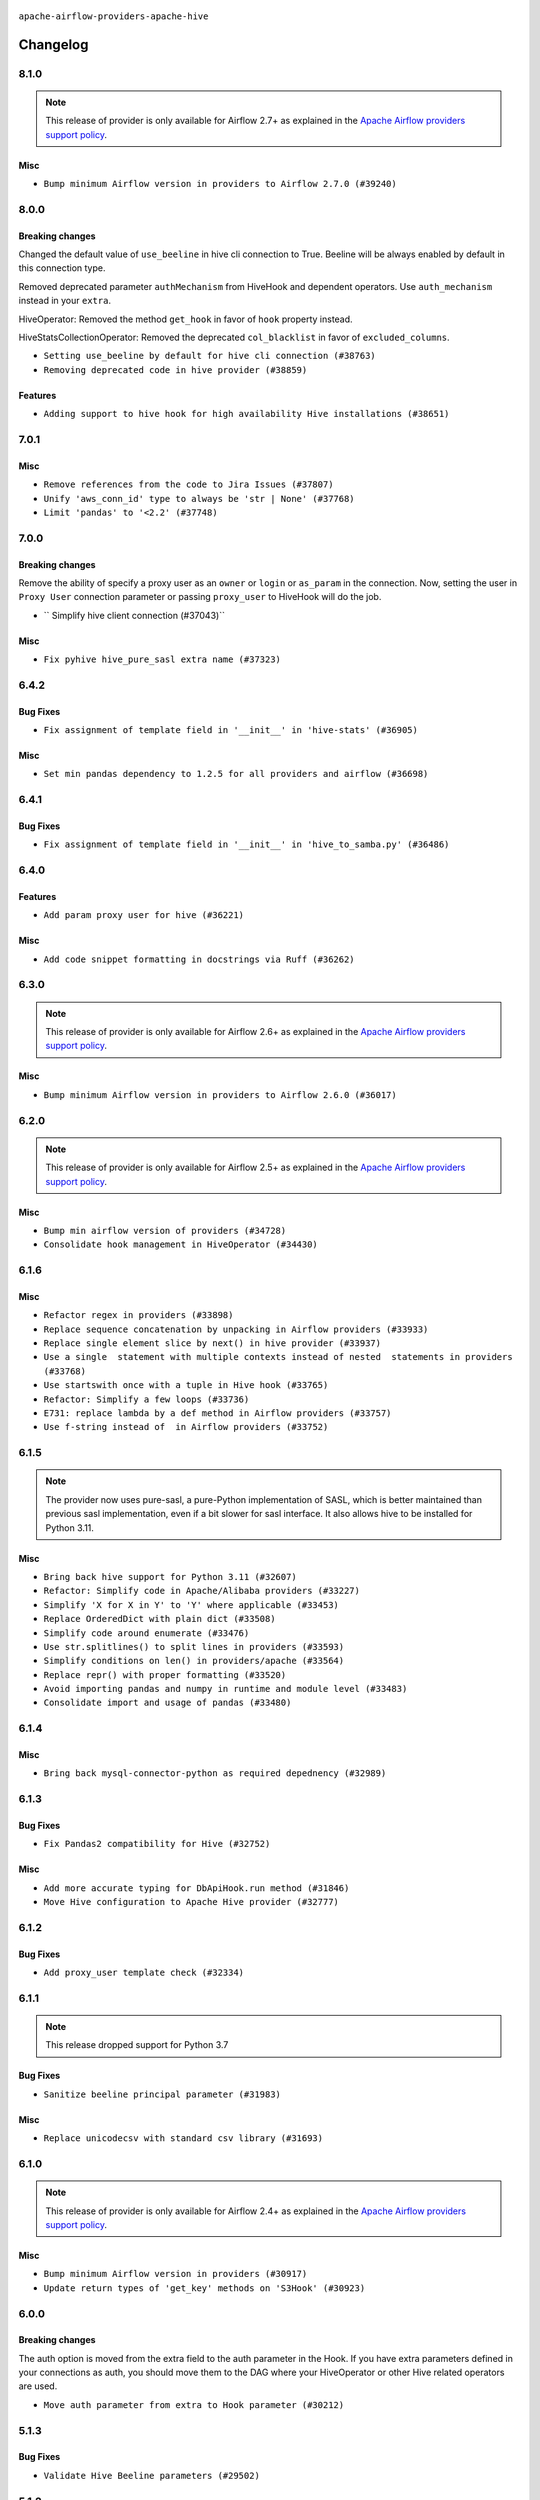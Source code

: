  .. Licensed to the Apache Software Foundation (ASF) under one
    or more contributor license agreements.  See the NOTICE file
    distributed with this work for additional information
    regarding copyright ownership.  The ASF licenses this file
    to you under the Apache License, Version 2.0 (the
    "License"); you may not use this file except in compliance
    with the License.  You may obtain a copy of the License at

 ..   http://www.apache.org/licenses/LICENSE-2.0

 .. Unless required by applicable law or agreed to in writing,
    software distributed under the License is distributed on an
    "AS IS" BASIS, WITHOUT WARRANTIES OR CONDITIONS OF ANY
    KIND, either express or implied.  See the License for the
    specific language governing permissions and limitations
    under the License.


.. NOTE TO CONTRIBUTORS:
   Please, only add notes to the Changelog just below the "Changelog" header when there are some breaking changes
   and you want to add an explanation to the users on how they are supposed to deal with them.
   The changelog is updated and maintained semi-automatically by release manager.

``apache-airflow-providers-apache-hive``


Changelog
---------

8.1.0
.....

.. note::
  This release of provider is only available for Airflow 2.7+ as explained in the
  `Apache Airflow providers support policy <https://github.com/apache/airflow/blob/main/PROVIDERS.rst#minimum-supported-version-of-airflow-for-community-managed-providers>`_.

Misc
~~~~

* ``Bump minimum Airflow version in providers to Airflow 2.7.0 (#39240)``

8.0.0
.....


Breaking changes
~~~~~~~~~~~~~~~~

Changed the default value of ``use_beeline`` in hive cli connection to True.
Beeline will be always enabled by default in this connection type.

Removed deprecated parameter ``authMechanism`` from HiveHook and dependent operators.
Use ``auth_mechanism`` instead in your ``extra``.

HiveOperator: Removed the method ``get_hook``  in favor of ``hook`` property instead.

HiveStatsCollectionOperator: Removed the deprecated ``col_blacklist`` in favor of ``excluded_columns``.

* ``Setting use_beeline by default for hive cli connection (#38763)``
* ``Removing deprecated code in hive provider (#38859)``

Features
~~~~~~~~

* ``Adding support to hive hook for high availability Hive installations (#38651)``

.. Review and move the new changes to one of the sections above:
   * ``Fix TRY002 for apache hive provider (#38781)``
   * ``Bump ruff to 0.3.3 (#38240)``
   * ``Fix D105 for Apache Hive Provider (#38042)``
   * ``Fix deprecated apache.hive operators arguments in 'MappedOperator' (#38351)``

7.0.1
.....

Misc
~~~~

* ``Remove references from the code to Jira Issues (#37807)``
* ``Unify 'aws_conn_id' type to always be 'str | None' (#37768)``
* ``Limit 'pandas' to '<2.2' (#37748)``

.. Below changes are excluded from the changelog. Move them to
   appropriate section above if needed. Do not delete the lines(!):
   * ``Add comment about versions updated by release manager (#37488)``

7.0.0
.....


Breaking changes
~~~~~~~~~~~~~~~~

Remove the ability of specify a proxy user as an ``owner`` or ``login`` or ``as_param`` in the connection.
Now, setting the user in ``Proxy User`` connection parameter or passing ``proxy_user`` to HiveHook will do the job.

* `` Simplify hive client connection (#37043)``

Misc
~~~~

* ``Fix pyhive hive_pure_sasl extra name (#37323)``

.. Review and move the new changes to one of the sections above:
   * ``D401 Support in Providers (simple) (#37258)``

6.4.2
.....


Bug Fixes
~~~~~~~~~

* ``Fix assignment of template field in '__init__' in 'hive-stats' (#36905)``

Misc
~~~~

* ``Set min pandas dependency to 1.2.5 for all providers and airflow (#36698)``


.. Below changes are excluded from the changelog. Move them to
   appropriate section above if needed. Do not delete the lines(!):
   * ``Standardize airflow build process and switch to Hatchling build backend (#36537)``
   * ``Provide the logger_name param in providers hooks in order to override the logger name (#36675)``
   * ``Revert "Provide the logger_name param in providers hooks in order to override the logger name (#36675)" (#37015)``
   * ``Prepare docs 2nd wave of Providers January 2024 (#36945)``

6.4.1
.....

Bug Fixes
~~~~~~~~~

* ``Fix assignment of template field in '__init__' in 'hive_to_samba.py' (#36486)``

.. Below changes are excluded from the changelog. Move them to
   appropriate section above if needed. Do not delete the lines(!):
   * ``Speed up autocompletion of Breeze by simplifying provider state (#36499)``

6.4.0
.....

Features
~~~~~~~~

* ``Add param proxy user for hive (#36221)``

Misc
~~~~

* ``Add code snippet formatting in docstrings via Ruff (#36262)``

.. Below changes are excluded from the changelog. Move them to
   appropriate section above if needed. Do not delete the lines(!):

6.3.0
.....

.. note::
  This release of provider is only available for Airflow 2.6+ as explained in the
  `Apache Airflow providers support policy <https://github.com/apache/airflow/blob/main/PROVIDERS.rst#minimum-supported-version-of-airflow-for-community-managed-providers>`_.

Misc
~~~~

* ``Bump minimum Airflow version in providers to Airflow 2.6.0 (#36017)``

.. Below changes are excluded from the changelog. Move them to
   appropriate section above if needed. Do not delete the lines(!):
   * ``Fix and reapply templates for provider documentation (#35686)``
   * ``Prepare docs 3rd wave of Providers October 2023 - FIX (#35233)``
   * ``Prepare docs 2nd wave of Providers November 2023 (#35836)``
   * ``Use reproducible builds for provider packages (#35693)``
   * ``Prepare docs 1st wave of Providers November 2023 (#35537)``
   * ``Prepare docs 3rd wave of Providers October 2023 (#35187)``
   * ``Pre-upgrade 'ruff==0.0.292' changes in providers (#35053)``
   * ``Upgrade pre-commits (#35033)``

6.2.0
.....

.. note::
  This release of provider is only available for Airflow 2.5+ as explained in the
  `Apache Airflow providers support policy <https://github.com/apache/airflow/blob/main/PROVIDERS.rst#minimum-supported-version-of-airflow-for-community-managed-providers>`_.

Misc
~~~~

* ``Bump min airflow version of providers (#34728)``
* ``Consolidate hook management in HiveOperator (#34430)``

.. Below changes are excluded from the changelog. Move them to
   appropriate section above if needed. Do not delete the lines(!):
   * ``Refactor: Simplify comparisons (#34181)``

6.1.6
.....

Misc
~~~~

* ``Refactor regex in providers (#33898)``
* ``Replace sequence concatenation by unpacking in Airflow providers (#33933)``
* ``Replace single element slice by next() in hive provider (#33937)``
* ``Use a single  statement with multiple contexts instead of nested  statements in providers (#33768)``
* ``Use startswith once with a tuple in Hive hook (#33765)``
* ``Refactor: Simplify a few loops (#33736)``
* ``E731: replace lambda by a def method in Airflow providers (#33757)``
* ``Use f-string instead of  in Airflow providers (#33752)``

6.1.5
.....

.. note::
  The provider now uses pure-sasl, a pure-Python implementation of SASL,
  which is better maintained than previous sasl implementation, even
  if a bit slower for sasl interface. It also allows hive to be
  installed for Python 3.11.

Misc
~~~~

* ``Bring back hive support for Python 3.11 (#32607)``
* ``Refactor: Simplify code in Apache/Alibaba providers (#33227)``
* ``Simplify 'X for X in Y' to 'Y' where applicable (#33453)``
* ``Replace OrderedDict with plain dict (#33508)``
* ``Simplify code around enumerate (#33476)``
* ``Use str.splitlines() to split lines in providers (#33593)``
* ``Simplify conditions on len() in providers/apache (#33564)``
* ``Replace repr() with proper formatting (#33520)``
* ``Avoid importing pandas and numpy in runtime and module level (#33483)``
* ``Consolidate import and usage of pandas (#33480)``

.. Below changes are excluded from the changelog. Move them to
   appropriate section above if needed. Do not delete the lines(!):
   * ``D401 Support - Providers: Airbyte to Atlassian (Inclusive) (#33354)``

6.1.4
.....

Misc
~~~~

* ``Bring back mysql-connector-python as required depednency (#32989)``

6.1.3
.....

Bug Fixes
~~~~~~~~~

* ``Fix Pandas2 compatibility for Hive (#32752)``

Misc
~~~~

* ``Add more accurate typing for DbApiHook.run method (#31846)``
* ``Move Hive configuration to Apache Hive provider (#32777)``


6.1.2
.....

Bug Fixes
~~~~~~~~~

* ``Add proxy_user template check (#32334)``

.. Below changes are excluded from the changelog. Move them to
   appropriate section above if needed. Do not delete the lines(!):
   * ``Remove spurious headers for provider changelogs (#32373)``
   * ``Prepare docs for July 2023 wave of Providers (#32298)``
   * ``D205 Support - Providers: Apache to Common (inclusive) (#32226)``
   * ``Improve provider documentation and README structure (#32125)``

6.1.1
.....

.. note::
  This release dropped support for Python 3.7

Bug Fixes
~~~~~~~~~

* ``Sanitize beeline principal parameter (#31983)``

Misc
~~~~

* ``Replace unicodecsv with standard csv library (#31693)``

.. Below changes are excluded from the changelog. Move them to
   appropriate section above if needed. Do not delete the lines(!):

   * ``Apache provider docstring improvements (#31730)``
   * ``Improve docstrings in providers (#31681)``
   * ``Add D400 pydocstyle check - Apache providers only (#31424)``
   * ``Add Python 3.11 support (#27264)``
   * ``Add note about dropping Python 3.7 for providers (#32015)``

6.1.0
.....

.. note::
  This release of provider is only available for Airflow 2.4+ as explained in the
  `Apache Airflow providers support policy <https://github.com/apache/airflow/blob/main/PROVIDERS.rst#minimum-supported-version-of-airflow-for-community-managed-providers>`_.

Misc
~~~~

* ``Bump minimum Airflow version in providers (#30917)``
* ``Update return types of 'get_key' methods on 'S3Hook' (#30923)``

.. Below changes are excluded from the changelog. Move them to
   appropriate section above if needed. Do not delete the lines(!):
   * ``Add full automation for min Airflow version for providers (#30994)``
   * ``Add mechanism to suspend providers (#30422)``
   * ``Use 'AirflowProviderDeprecationWarning' in providers (#30975)``
   * ``Decouple "job runner" from BaseJob ORM model (#30255)``
   * ``Use '__version__' in providers not 'version' (#31393)``
   * ``Fixing circular import error in providers caused by airflow version check (#31379)``
   * ``Prepare docs for May 2023 wave of Providers (#31252)``

6.0.0
.....

Breaking changes
~~~~~~~~~~~~~~~~

The auth option is moved from the extra field to the auth parameter in the Hook. If you have extra
parameters defined in your connections as auth, you should move them to the DAG where your HiveOperator
or other Hive related operators are used.

* ``Move auth parameter from extra to Hook parameter (#30212)``

5.1.3
.....

Bug Fixes
~~~~~~~~~
* ``Validate Hive Beeline parameters (#29502)``

5.1.2
.....

Misc
~~~~

* ``Fixed MyPy errors introduced by new mysql-connector-python (#28995)``

.. Below changes are excluded from the changelog. Move them to
   appropriate section above if needed. Do not delete the lines(!):
   * ``Revert "Remove conn.close() ignores (#29005)" (#29010)``
   * ``Remove conn.close() ignores (#29005)``

5.1.1
.....

Bug Fixes
~~~~~~~~~
* ``Move local_infile option from extra to hook parameter (#28811)``

.. Below changes are excluded from the changelog. Move them to
   appropriate section above if needed. Do not delete the lines(!):

5.1.0
.....

Features
~~~~~~~~

The ``apache.hive`` provider provides now hive macros that used to be provided by Airflow. As of 5.1.0 version
of ``apache.hive`` the hive macros are provided by the Provider.

* ``Move Hive macros to the provider (#28538)``
* ``Make pandas dependency optional for Amazon Provider (#28505)``

.. Review and move the new changes to one of the sections above:

5.0.0
.....

Breaking changes
~~~~~~~~~~~~~~~~

The ``hive_cli_params`` from connection were moved to the Hook. If you have extra parameters defined in your
connections as ``hive_cli_params`` extra, you should move them to the DAG where your HiveOperator is used.

* ``Move hive_cli_params to hook parameters (#28101)``

Features
~~~~~~~~

* ``Improve filtering for invalid schemas in Hive hook (#27808)``


4.1.1
.....

Bug Fixes
~~~~~~~~~

* ``Bump common.sql provider to 1.3.1 (#27888)``

.. Below changes are excluded from the changelog. Move them to
   appropriate section above if needed. Do not delete the lines(!):
   * ``Prepare for follow-up release for November providers (#27774)``

4.1.0
.....

.. note::
  This release of provider is only available for Airflow 2.3+ as explained in the
  `Apache Airflow providers support policy <https://github.com/apache/airflow/blob/main/PROVIDERS.rst#minimum-supported-version-of-airflow-for-community-managed-providers>`_.

Misc
~~~~

* ``Move min airflow version to 2.3.0 for all providers (#27196)``

Bug Fixes
~~~~~~~~~

* ``Filter out invalid schemas in Hive hook (#27647)``

.. Below changes are excluded from the changelog. Move them to
   appropriate section above if needed. Do not delete the lines(!):
   * ``Update old style typing (#26872)``
   * ``Enable string normalization in python formatting - providers (#27205)``

4.0.1
.....

Misc
~~~~

* ``Add common-sql lower bound for common-sql (#25789)``

.. Review and move the new changes to one of the sections above:
   * ``Apply PEP-563 (Postponed Evaluation of Annotations) to non-core airflow (#26289)``

4.0.0
.....

Breaking Changes
~~~~~~~~~~~~~~~~

* The ``hql`` parameter in ``get_records`` of ``HiveServer2Hook`` has been renamed to sql to match the
  ``get_records`` DbApiHook signature. If you used it as a positional parameter, this is no change for you,
  but if you used it as keyword one, you need to rename it.
* ``hive_conf`` parameter has been renamed to ``parameters`` and it is now second parameter, to match ``get_records``
  signature from the DbApiHook. You need to rename it if you used it.
* ``schema`` parameter in ``get_records`` is an optional kwargs extra parameter that you can add, to match
  the schema of ``get_records`` from DbApiHook.

* ``Deprecate hql parameters and synchronize DBApiHook method APIs (#25299)``
* ``Remove Smart Sensors (#25507)``


3.1.0
.....

Features
~~~~~~~~

* ``Move all SQL classes to common-sql provider (#24836)``

Bug Fixes
~~~~~~~~~

* ``fix connection extra parameter 'auth_mechanism' in 'HiveMetastoreHook' and 'HiveServer2Hook' (#24713)``

.. Below changes are excluded from the changelog. Move them to
   appropriate section above if needed. Do not delete the lines(!):
   * ``Move provider dependencies to inside provider folders (#24672)``
   * ``Remove 'hook-class-names' from provider.yaml (#24702)``

3.0.0
.....

Breaking changes
~~~~~~~~~~~~~~~~

.. note::
  This release of provider is only available for Airflow 2.2+ as explained in the
  `Apache Airflow providers support policy <https://github.com/apache/airflow/blob/main/PROVIDERS.rst#minimum-supported-version-of-airflow-for-community-managed-providers>`_.

Misc
~~~~

* ``chore: Refactoring and Cleaning Apache Providers (#24219)``
* ``AIP-47 - Migrate hive DAGs to new design #22439 (#24204)``

.. Below changes are excluded from the changelog. Move them to
   appropriate section above if needed. Do not delete the lines(!):
   * ``Add typing for airflow/configuration.py (#23716)``
   * ``Add explanatory note for contributors about updating Changelog (#24229)``
   * ``Prepare docs for May 2022 provider's release (#24231)``
   * ``Update package description to remove double min-airflow specification (#24292)``

2.3.3
.....

Bug Fixes
~~~~~~~~~

* ``Fix HiveToMySqlOperator's wrong docstring (#23316)``

.. Below changes are excluded from the changelog. Move them to
   appropriate section above if needed. Do not delete the lines(!):
   * ``Bump pre-commit hook versions (#22887)``

2.3.2
.....

Bug Fixes
~~~~~~~~~

* ``Fix mistakenly added install_requires for all providers (#22382)``

2.3.1
.....

Misc
~~~~~

* ``Add Trove classifiers in PyPI (Framework :: Apache Airflow :: Provider)``

2.3.0
.....

Features
~~~~~~~~

* ``Set larger limit get_partitions_by_filter in HiveMetastoreHook (#21504)``

Bug Fixes
~~~~~~~~~

* ``Fix Python 3.9 support in Hive (#21893)``
* ``Fix key typo in 'template_fields_renderers' for 'HiveOperator' (#21525)``

Misc
~~~~

* ``Support for Python 3.10``
* ``Add how-to guide for hive operator (#21590)``

.. Below changes are excluded from the changelog. Move them to
   appropriate section above if needed. Do not delete the lines(!):
   * ``Fix mypy issues in 'example_twitter_dag' (#21571)``
   * ``Remove unnecessary/stale comments (#21572)``

2.2.0
.....

Features
~~~~~~~~

* ``Add more SQL template fields renderers (#21237)``
* ``Add conditional 'template_fields_renderers' check for new SQL lexers (#21403)``

.. Below changes are excluded from the changelog. Move them to
   appropriate section above if needed. Do not delete the lines(!):
   * ``Fix K8S changelog to be PyPI-compatible (#20614)``
   * ``Fix template_fields type to have MyPy friendly Sequence type (#20571)``
   * ``Fix MyPy errors in Apache Providers (#20422)``
   * ``Fix MyPy Errors for providers: Tableau, CNCF, Apache (#20654)``
   * ``Remove ':type' lines now sphinx-autoapi supports typehints (#20951)``
   * ``Update documentation for provider December 2021 release (#20523)``
   * ``Even more typing in operators (template_fields/ext) (#20608)``
   * ``Use typed Context EVERYWHERE (#20565)``
   * ``Add some type hints for Hive providers (#20210)``
   * ``Add documentation for January 2021 providers release (#21257)``

2.1.0
.....

Features
~~~~~~~~

* ``hive provider: restore HA support for metastore (#19777)``

Bug Fixes
~~~~~~~~~

.. Below changes are excluded from the changelog. Move them to
   appropriate section above if needed. Do not delete the lines(!):
   * ``Fix typos in Hive transfer operator docstrings (#19474)``
   * ``Improve various docstrings in Apache Hive providers (#19866)``
   * ``Cleanup of start_date and default arg use for Apache example DAGs (#18657)``

2.0.3
.....

Bug Fixes
~~~~~~~~~

* ``fix get_connections deprecation warn in hivemetastore hook (#18854)``

.. Below changes are excluded from the changelog. Move them to
   appropriate section above if needed. Do not delete the lines(!):
   * ``More f-strings (#18855)``
   * ``Remove unnecessary string concatenations in AirflowException in s3_to_hive.py (#19026)``
   * ``Update documentation for September providers release (#18613)``
   * ``Updating miscellaneous provider DAGs to use TaskFlow API where applicable (#18278)``

2.0.2
.....

Bug fixes
~~~~~~~~~

* ``HiveHook fix get_pandas_df() failure when it tries to read an empty table (#17777)``

Misc
~~~~

* ``Optimise connection importing for Airflow 2.2.0``

.. Below changes are excluded from the changelog. Move them to
   appropriate section above if needed. Do not delete the lines(!):
   * ``Update description about the new ''connection-types'' provider meta-data (#17767)``
   * ``Import Hooks lazily individually in providers manager (#17682)``

2.0.1
.....

Features
~~~~~~~~

* ``Add Python 3.9 support (#15515)``

.. Below changes are excluded from the changelog. Move them to
   appropriate section above if needed. Do not delete the lines(!):
   * ``Removes pylint from our toolchain (#16682)``
   * ``Prepare documentation for July release of providers. (#17015)``
   * ``Fixed wrongly escaped characters in amazon's changelog (#17020)``
   * ``Updating Apache example DAGs to use XComArgs (#16869)``

2.0.0
.....

Breaking changes
~~~~~~~~~~~~~~~~

* ``Auto-apply apply_default decorator (#15667)``

.. warning:: Due to apply_default decorator removal, this version of the provider requires Airflow 2.1.0+.
   If your Airflow version is < 2.1.0, and you want to install this provider version, first upgrade
   Airflow to at least version 2.1.0. Otherwise your Airflow package version will be upgraded
   automatically and you will have to manually run ``airflow upgrade db`` to complete the migration.

.. Below changes are excluded from the changelog. Move them to
   appropriate section above if needed. Do not delete the lines(!):
   * ``Bump pyupgrade v2.13.0 to v2.18.1 (#15991)``
   * ``Remove duplicate key from Python dictionary (#15735)``
   * ``Prepares provider release after PIP 21 compatibility (#15576)``
   * ``Make Airflow code Pylint 2.8 compatible (#15534)``
   * ``Use Pip 21.* to install airflow officially (#15513)``
   * ``Updated documentation for June 2021 provider release (#16294)``
   * ``Add Connection Documentation for the Hive Provider (#15704)``
   * ``More documentation update for June providers release (#16405)``
   * ``Synchronizes updated changelog after buggfix release (#16464)``

1.0.3
.....

Bug fixes
~~~~~~~~~

* ``Fix mistake and typos in doc/docstrings (#15180)``
* ``Fix grammar and remove duplicate words (#14647)``
* ``Resolve issue related to HiveCliHook kill (#14542)``

1.0.2
.....

Bug fixes
~~~~~~~~~

* ``Corrections in docs and tools after releasing provider RCs (#14082)``


1.0.1
.....

Updated documentation and readme files.

Bug fixes
~~~~~~~~~

* ``Remove password if in LDAP or CUSTOM mode HiveServer2Hook (#11767)``

1.0.0
.....

Initial version of the provider.
